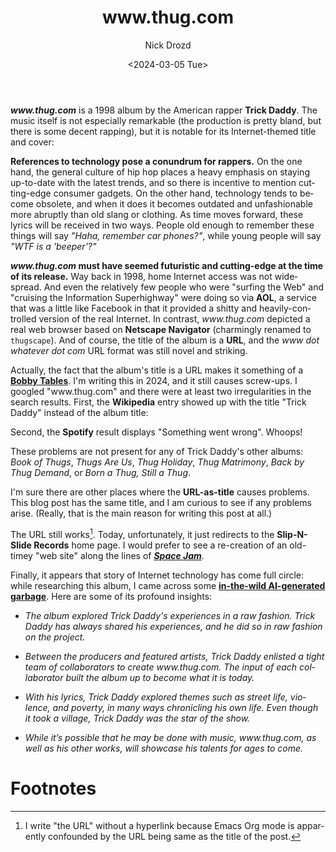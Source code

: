 #+options: ':nil *:t -:t ::t <:t H:3 \n:nil ^:t arch:headline
#+options: author:t broken-links:nil c:nil creator:nil
#+options: d:(not "LOGBOOK") date:t e:t email:nil f:t inline:t num:t
#+options: p:nil pri:nil prop:nil stat:t tags:t tasks:t tex:t
#+options: timestamp:t title:t toc:nil todo:t |:t
#+title: www.thug.com
#+date: <2024-03-05 Tue>
#+author: Nick Drozd
#+email: nicholasdrozd@gmail.com
#+language: en
#+select_tags: export
#+exclude_tags: noexport
#+creator: Emacs 30.0.50 (Org mode 9.6.6)
#+cite_export:
#+jekyll_layout: post
#+jekyll_categories:
#+jekyll_tags:

*/www.thug.com/* is a 1998 album by the American rapper *Trick Daddy*. The music itself is not especially remarkable (the production is pretty bland, but there is some decent rapping), but it is notable for its Internet-themed title and cover:

[[/assets/www.thug.com/www.thug.com.jpg]]

*References to technology pose a conundrum for rappers.* On the one hand, the general culture of hip hop places a heavy emphasis on staying up-to-date with the latest trends, and so there is incentive to mention cutting-edge consumer gadgets. On the other hand, technology tends to become obsolete, and when it does it becomes outdated and unfashionable more abruptly than old slang or clothing. As time moves forward, these lyrics will be received in two ways. People old enough to remember these things will say /"Haha, remember car phones?"/, while young people will say /"WTF is a 'beeper'?"/

*/www.thug.com/ must have seemed futuristic and cutting-edge at the time of its release.* Way back in 1998, home Internet access was not widespread. And even the relatively few people who were "surfing the Web" and "cruising the Information Superhighway" were doing so via *AOL*, a service that was a little like Facebook in that it provided a shitty and heavily-controlled version of the real Internet. In contrast, /www.thug.com/ depicted a real web browser based on *Netscape Navigator* (charmingly renamed to =thugscape=). And of course, the title of the album is a *URL*, and the /www dot whatever dot com/ URL format was still novel and striking.

Actually, the fact that the album's title is a URL makes it something of a *[[https://xkcd.com/327/][Bobby Tables]]*. I'm writing this in 2024, and it still causes screw-ups. I googled "www.thug.com" and there were at least two irregularities in the search results. First, the *Wikipedia* entry showed up with the title "Trick Daddy" instead of the album title:

[[/assets/www.thug.com/google-wikipedia.png]]

Second, the *Spotify* result displays "Something went wrong". Whoops!

[[/assets/www.thug.com/google-spotify.png]]

These problems are not present for any of Trick Daddy's other albums: /Book of Thugs/, /Thugs Are Us/, /Thug Holiday/, /Thug Matrimony/, /Back by Thug Demand/, or /Born a Thug, Still a Thug/.

I'm sure there are other places where the *URL-as-title* causes problems. This blog post has the same title, and I am curious to see if any problems arise. (Really, that is the main reason for writing this post at all.)

The URL still works[fn:1]. Today, unfortunately, it just redirects to the *Slip-N-Slide Records* home page. I would prefer to see a re-creation of an old-timey "web site" along the lines of */[[https://www.spacejam.com/1996/][Space Jam]]/*.

Finally, it appears that story of Internet technology has come full circle: while researching this album, I came across some *[[https://www.hotnewhiphop.com/733566-trick-daddy-www-thug-com-album][in-the-wild AI-generated garbage]]*. Here are some of its profound insights:

  - /The album explored Trick Daddy's experiences in a raw fashion. Trick Daddy has always shared his experiences, and he did so in raw fashion on the project./

  - /Between the producers and featured artists, Trick Daddy enlisted a tight team of collaborators to create www.thug.com. The input of each collaborator built the album up to become what it is today./

  - /With his lyrics, Trick Daddy explored themes such as street life, violence, and poverty, in many ways chronicling his own life. Even though it took a village, Trick Daddy was the star of the show./

  - /While it’s possible that he may be done with music, www.thug.com, as well as his other works, will showcase his talents for ages to come./

* Footnotes

[fn:1] I write "the URL" without a hyperlink because Emacs Org mode is apparently confounded by the URL being same as the title of the post.
